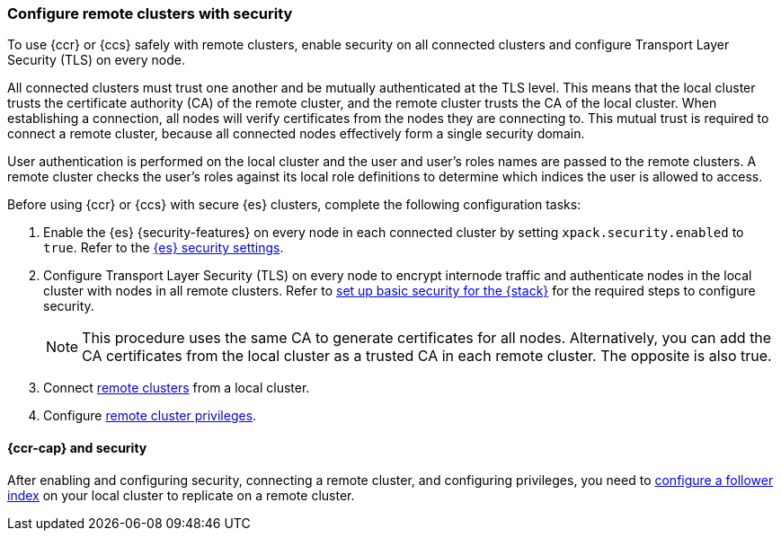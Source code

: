 [[remote-clusters-security]]
=== Configure remote clusters with security
To use {ccr} or {ccs} safely with remote clusters, enable security on all 
connected clusters and configure Transport Layer Security (TLS) on every node.

All connected clusters must trust one another and be mutually authenticated at
the TLS level. This means that the local cluster trusts the certificate 
authority (CA) of the remote cluster, and the remote cluster trusts the CA of
the local cluster. When establishing a connection, all nodes will verify
certificates from the nodes they are connecting to. This mutual trust is
required to connect a remote cluster, because all connected nodes effectively
form a single security domain.

User authentication is performed on the local cluster and the user and user’s 
roles names are passed to the remote clusters. A remote cluster checks the user’s
roles against its local role definitions to determine which indices the user is 
allowed to access.

Before using {ccr} or {ccs} with secure {es} clusters, complete the following 
configuration tasks:

. Enable the {es} {security-features} on every node in each connected cluster by
setting `xpack.security.enabled` to `true`. Refer to the
<<general-security-settings,{es} security settings>>.

. Configure Transport Layer Security (TLS) on every node to encrypt internode
traffic and authenticate nodes in the local cluster with nodes in all remote
clusters. Refer to 
<<security-basic-setup,set up basic security for the {stack}>> for the required
steps to configure security.
+
NOTE: This procedure uses the same CA to generate certificates for all nodes.
Alternatively, you can add the CA certificates from the local cluster as a
trusted CA in each remote cluster. The opposite is also true.

. Connect <<remote-clusters-connect,remote clusters>> from a local cluster.

. Configure <<remote-clusters-privileges,remote cluster privileges>>.

[[remote-clusters-security-ccr]]
==== {ccr-cap} and security
After enabling and configuring security, connecting a remote cluster, and
configuring privileges, you need to
<<ccr-getting-started-follower-index,configure a follower index>> on your local
cluster to replicate on a remote cluster.